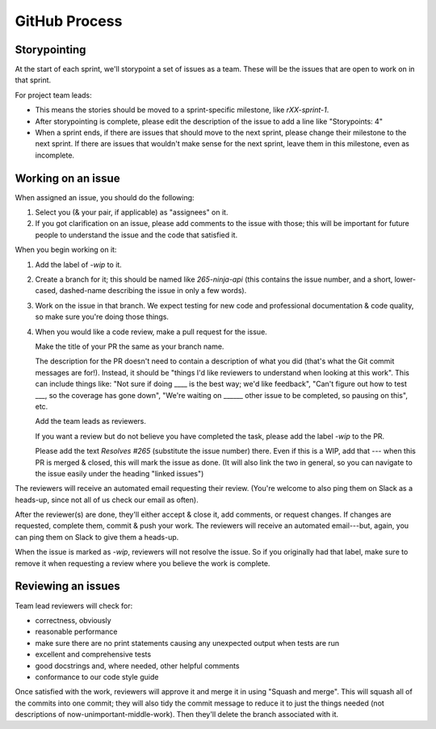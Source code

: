 GitHub Process
==============

Storypointing
-------------

At the start of each sprint, we'll storypoint a set of issues as a team. These
will be the issues that are open to work on in that sprint.

For project team leads:

- This means the stories should be moved to a sprint-specific
  milestone, like `rXX-sprint-1`.

- After storypointing is complete, please edit the description of the issue
  to add a line like "Storypoints: 4"

- When a sprint ends, if there are issues that should move to the next sprint,
  please change their milestone to the next sprint. If there are issues that
  wouldn't make sense for the next sprint, leave them in this milestone, even
  as incomplete.

Working on an issue
-------------------

When assigned an issue, you should do the following:

1. Select you (& your pair, if applicable) as "assignees" on it.

2. If you got clarification on an issue, please add comments to the issue with
   those; this will be important for future people to understand the issue
   and the code that satisfied it.

When you begin working on it:

1. Add the label of `-wip` to it.

2. Create a branch for it; this should be named like `265-ninja-api` (this
   contains the issue number, and a short, lower-cased, dashed-name describing
   the issue in only a few words).

3. Work on the issue in that branch. We expect testing for new code and
   professional documentation & code quality, so make sure you're doing those
   things.

4. When you would like a code review, make a pull request for the issue.

   Make the title of your PR the same as your branch name.

   The description for the PR doesn't need to contain a description of what
   you did (that's what the Git commit messages are for!). Instead, it should
   be "things I'd like reviewers to understand when looking at this work".
   This can include things like: "Not sure if doing ____ is the best way; we'd
   like feedback", "Can't figure out how to test ___, so the coverage has
   gone down", "We're waiting on ______ other issue to be completed, so pausing
   on this", etc.

   Add the team leads as reviewers.

   If you want a review but do not believe you have completed the task, please
   add the label `-wip` to the PR.

   Please add the text `Resolves #265` (substitute the issue number) there.
   Even if this is a WIP, add that --- when this PR is merged & closed, this
   will mark the issue as done. (It will also link the two in general, so you
   can navigate to the issue easily under the heading "linked issues")

The reviewers will receive an automated email requesting their review. (You're
welcome to also ping them on Slack as a heads-up, since not all of us check our
email as often).

After the reviewer(s) are done, they'll either accept & close it, add comments,
or request changes. If changes are requested, complete them, commit & push your
work. The reviewers will receive an automated email---but, again, you can ping
them on Slack to give them a heads-up.

When the issue is marked as `-wip`, reviewers will not resolve the issue. So if
you originally had that label, make sure to remove it when requesting a review
where you believe the work is complete.

Reviewing an issues
-------------------

Team lead reviewers will check for:

- correctness, obviously

- reasonable performance

- make sure there are no print statements causing any unexpected output when
  tests are run

- excellent and comprehensive tests

- good docstrings and, where needed, other helpful comments

- conformance to our code style guide

Once satisfied with the work, reviewers will approve it and merge it in using
"Squash and merge". This will squash all of the commits into one commit; they
will also tidy the commit message to reduce it to just the things needed
(not descriptions of now-unimportant-middle-work). Then they'll delete the
branch associated with it.
